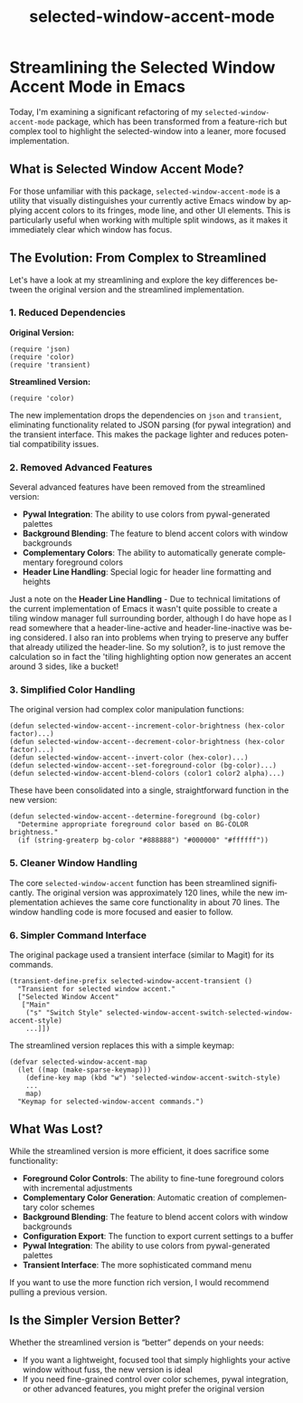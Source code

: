 #+title: selected-window-accent-mode
#+author: James Dyer
#+email: captainflasmr@gmail.com
#+language: en
#+options: ':t toc:nil author:nil email:nil num:nil title:nil
#+todo: TODO DOING | DONE
#+startup: showall

* Streamlining the Selected Window Accent Mode in Emacs

Today, I'm examining a significant refactoring of my =selected-window-accent-mode= package, which has been transformed from a feature-rich but complex tool to highlight the selected-window into a leaner, more focused implementation.

** What is Selected Window Accent Mode?

For those unfamiliar with this package, =selected-window-accent-mode= is a utility that visually distinguishes your currently active Emacs window by applying accent colors to its fringes, mode line, and other UI elements. This is particularly useful when working with multiple split windows, as it makes it immediately clear which window has focus.

** The Evolution: From Complex to Streamlined

Let's have a look at my streamlining and explore the key differences between the original version and the streamlined implementation.

*** 1. Reduced Dependencies

*Original Version:*
#+begin_src elisp
(require 'json)
(require 'color)
(require 'transient)
#+end_src

*Streamlined Version:*
#+begin_src elisp
(require 'color)
#+end_src

The new implementation drops the dependencies on =json= and =transient=, eliminating functionality related to JSON parsing (for pywal integration) and the transient interface. This makes the package lighter and reduces potential compatibility issues.

*** 2. Removed Advanced Features

Several advanced features have been removed from the streamlined version:

- *Pywal Integration*: The ability to use colors from pywal-generated palettes
- *Background Blending*: The feature to blend accent colors with window backgrounds
- *Complementary Colors*: The ability to automatically generate complementary foreground colors
- *Header Line Handling*: Special logic for header line formatting and heights

Just a note on the *Header Line Handling* - Due to technical limitations of the current implementation of Emacs it wasn't quite possible to create a tiling window manager full surrounding border, although I do have hope as I read somewhere that a header-line-active and header-line-inactive was being considered.  I also ran into problems when trying to preserve any buffer that already utilized the header-line.  So my solution?, is to just remove the calculation so in fact the 'tiling highlighting option now generates an accent around 3 sides, like a bucket!

*** 3. Simplified Color Handling

The original version had complex color manipulation functions:

#+begin_src elisp
(defun selected-window-accent--increment-color-brightness (hex-color factor)...)
(defun selected-window-accent--decrement-color-brightness (hex-color factor)...)
(defun selected-window-accent--invert-color (hex-color)...)
(defun selected-window-accent--set-foreground-color (bg-color)...)
(defun selected-window-accent-blend-colors (color1 color2 alpha)...)
#+end_src

These have been consolidated into a single, straightforward function in the new version:

#+begin_src elisp
(defun selected-window-accent--determine-foreground (bg-color)
  "Determine appropriate foreground color based on BG-COLOR brightness."
  (if (string-greaterp bg-color "#888888") "#000000" "#ffffff"))
#+end_src

*** 5. Cleaner Window Handling

The core =selected-window-accent= function has been streamlined significantly. The original version was approximately 120 lines, while the new implementation achieves the same core functionality in about 70 lines. The window handling code is more focused and easier to follow.

*** 6. Simpler Command Interface

The original package used a transient interface (similar to Magit) for its commands.

#+begin_src elisp
(transient-define-prefix selected-window-accent-transient ()
  "Transient for selected window accent."
  ["Selected Window Accent"
   ["Main"
    ("s" "Switch Style" selected-window-accent-switch-selected-window-accent-style)
    ...]])
#+end_src

The streamlined version replaces this with a simple keymap:

#+begin_src elisp
(defvar selected-window-accent-map
  (let ((map (make-sparse-keymap)))
    (define-key map (kbd "w") 'selected-window-accent-switch-style)
    ...
    map)
  "Keymap for selected-window-accent commands.")
#+end_src

** What Was Lost?

While the streamlined version is more efficient, it does sacrifice some functionality:

- *Foreground Color Controls*: The ability to fine-tune foreground colors with incremental adjustments
- *Complementary Color Generation*: Automatic creation of complementary color schemes
- *Background Blending*: The feature to blend accent colors with window backgrounds
- *Configuration Export*: The function to export current settings to a buffer
- *Pywal Integration*: The ability to use colors from pywal-generated palettes
- *Transient Interface*: The more sophisticated command menu

If you want to use the more function rich version, I would recommend pulling a previous version.

** Is the Simpler Version Better?

Whether the streamlined version is "better" depends on your needs:

- If you want a lightweight, focused tool that simply highlights your active window without fuss, the new version is ideal
- If you need fine-grained control over color schemes, pywal integration, or other advanced features, you might prefer the original version
